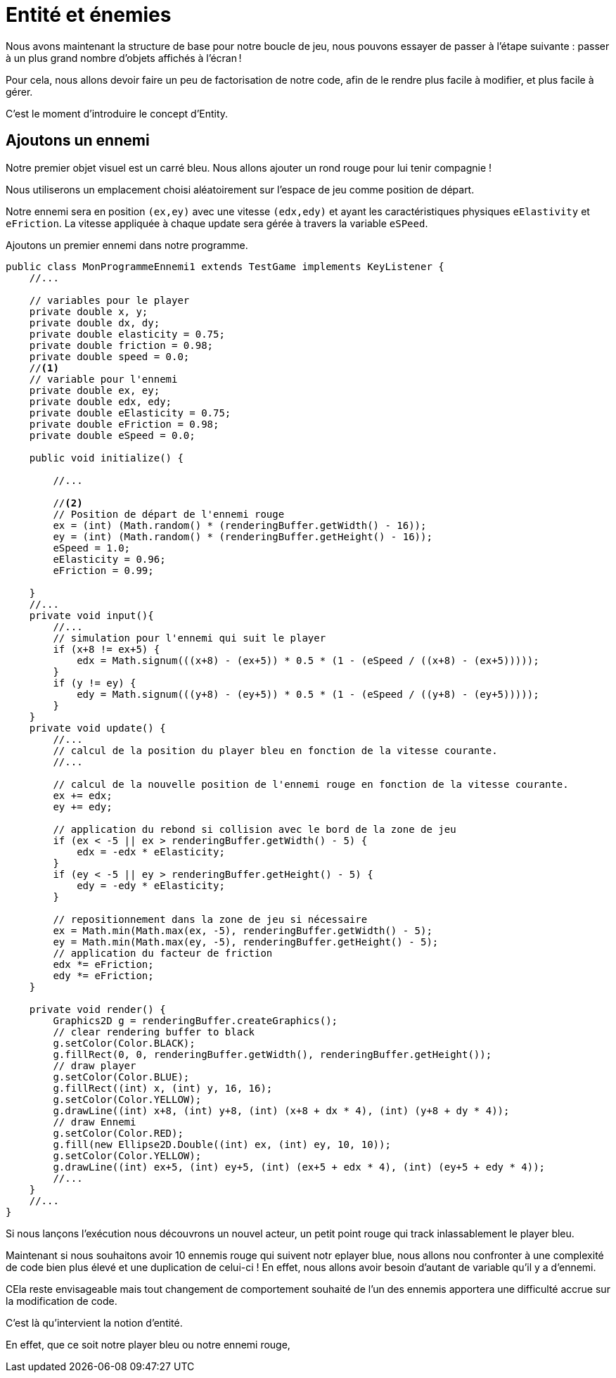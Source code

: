 = Entité et énemies

Nous avons maintenant la structure de base pour notre boucle de jeu, nous pouvons essayer de passer à l’étape suivante : passer à un plus grand nombre d’objets affichés à l’écran !

Pour cela, nous allons devoir faire un peu de factorisation de notre code, afin de le rendre plus facile à modifier, et plus facile à gérer.

C’est le moment d’introduire le concept d’Entity.

== Ajoutons un ennemi

Notre premier objet visuel est un carré bleu. Nous allons ajouter un rond rouge pour lui tenir compagnie !

Nous utiliserons un emplacement choisi aléatoirement sur l’espace de jeu comme position de départ.


Notre ennemi sera en position `(ex,ey)` avec une vitesse `(edx,edy)` et ayant les caractéristiques physiques `eElastivity` et `eFriction`. La vitesse appliquée à chaque update sera gérée à travers la variable `eSPeed`.

.Ajoutons un premier ennemi dans notre programme.
[source,java]
----
public class MonProgrammeEnnemi1 extends TestGame implements KeyListener {
    //...

    // variables pour le player
    private double x, y;
    private double dx, dy;
    private double elasticity = 0.75;
    private double friction = 0.98;
    private double speed = 0.0;
    //<1>
    // variable pour l'ennemi
    private double ex, ey;
    private double edx, edy;
    private double eElasticity = 0.75;
    private double eFriction = 0.98;
    private double eSpeed = 0.0;

    public void initialize() {

        //...

        //<2>
        // Position de départ de l'ennemi rouge
        ex = (int) (Math.random() * (renderingBuffer.getWidth() - 16));
        ey = (int) (Math.random() * (renderingBuffer.getHeight() - 16));
        eSpeed = 1.0;
        eElasticity = 0.96;
        eFriction = 0.99;

    }
    //...
    private void input(){
        //...
        // simulation pour l'ennemi qui suit le player
        if (x+8 != ex+5) {
            edx = Math.signum(((x+8) - (ex+5)) * 0.5 * (1 - (eSpeed / ((x+8) - (ex+5)))));
        }
        if (y != ey) {
            edy = Math.signum(((y+8) - (ey+5)) * 0.5 * (1 - (eSpeed / ((y+8) - (ey+5)))));
        }
    }
    private void update() {
        //...
        // calcul de la position du player bleu en fonction de la vitesse courante.
        //...

        // calcul de la nouvelle position de l'ennemi rouge en fonction de la vitesse courante.
        ex += edx;
        ey += edy;

        // application du rebond si collision avec le bord de la zone de jeu
        if (ex < -5 || ex > renderingBuffer.getWidth() - 5) {
            edx = -edx * eElasticity;
        }
        if (ey < -5 || ey > renderingBuffer.getHeight() - 5) {
            edy = -edy * eElasticity;
        }

        // repositionnement dans la zone de jeu si nécessaire
        ex = Math.min(Math.max(ex, -5), renderingBuffer.getWidth() - 5);
        ey = Math.min(Math.max(ey, -5), renderingBuffer.getHeight() - 5);
        // application du facteur de friction
        edx *= eFriction;
        edy *= eFriction;
    }

    private void render() {
        Graphics2D g = renderingBuffer.createGraphics();
        // clear rendering buffer to black
        g.setColor(Color.BLACK);
        g.fillRect(0, 0, renderingBuffer.getWidth(), renderingBuffer.getHeight());
        // draw player
        g.setColor(Color.BLUE);
        g.fillRect((int) x, (int) y, 16, 16);
        g.setColor(Color.YELLOW);
        g.drawLine((int) x+8, (int) y+8, (int) (x+8 + dx * 4), (int) (y+8 + dy * 4));
        // draw Ennemi
        g.setColor(Color.RED);
        g.fill(new Ellipse2D.Double((int) ex, (int) ey, 10, 10));
        g.setColor(Color.YELLOW);
        g.drawLine((int) ex+5, (int) ey+5, (int) (ex+5 + edx * 4), (int) (ey+5 + edy * 4));
        //...
    }
    //...
}
----

Si nous lançons l'exécution nous découvrons un nouvel acteur, un petit point rouge qui track inlassablement le player bleu.

Maintenant si nous souhaitons avoir 10 ennemis rouge qui suivent notr eplayer blue, nous allons nou confronter à une complexité de code bien plus élevé et une duplication de celui-ci ! En effet, nous allons avoir besoin d'autant de variable qu'il y a d'ennemi.

CEla reste envisageable mais tout changement de comportement souhaité de l'un des ennemis apportera une difficulté accrue sur la modification de code.

C'est là qu'intervient la notion d'entité.

En effet, que ce soit notre player bleu ou notre ennemi rouge,

